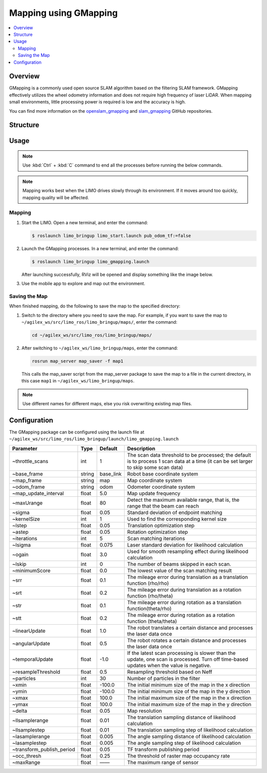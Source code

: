 ======================
Mapping using GMapping
======================

.. contents::
    :local:

Overview
========

GMapping is a commonly used open source SLAM algorithm based on the filtering SLAM framework.
GMapping effectively utilizes the wheel odometry information and does not require high frequency of
laser LiDAR. When mapping small environments, little processing power is required is low and the
accuracy is high.

You can find more information on the `openslam_gmapping`_ and `slam_gmapping`_ GitHub repositories.

.. _`openslam_gmapping`: https://github.com/OpenSLAM-org/openslam_gmapping
.. _`slam_gmapping`: https://github.com/ros-perception/slam_gmapping

Structure
=========

Usage
=====

.. note::

    Use :kbd:`Ctrl` + :kbd:`C` command to end all the processes before running the below commands.

.. note::

    Mapping works best when the LIMO drives slowly through its environment. If it moves around too
    quickly, mapping quality will be affected.

Mapping
-------

1.  Start the LIMO. Open a new terminal, and enter the command:

    .. code-block::

        $ roslaunch limo_bringup limo_start.launch pub_odom_tf:=false

2.  Launch the GMapping processes. In a new terminal, and enter the command:

    .. code-block::

        $ roslaunch limo_bringup limo_gmapping.launch

    After launching successfully, RViz will be opened and display something like the image below.

    .. image:: _images/gmapping.png
        :align: center
        :width: 80%

3.  Use the mobile app to explore and map out the environment.

Saving the Map
--------------

When finished mapping, do the following to save the map to the specified directory:

1.  Switch to the directory where you need to save the map. For example, if you want to save the map to
    ``~/agilex_ws/src/limo_ros/limo_bringup/maps/``, enter the command:

    .. code-block:: console

        cd ~/agilex_ws/src/limo_ros/limo_bringup/maps/

2.  After switching to ``~/agilex_ws/limo_bringup/maps``, enter the command:

    .. code-block:: console

        rosrun map_server map_saver -f map1

    This calls the map_saver script from the map_server package to save the map to a file in the
    current directory, in this case ``map1`` in ``~/agilex_ws/limo_bringup/maps``.

.. note::

    Use different names for different maps, else you risk overwriting existing map files.

Configuration
=============

The GMapping package can be configured using the launch file at
``~/agilex_ws/src/limo_ros/limo_bringup/launch/limo_gmapping.launch``

+----------------------------+-----------+--------------+-----------------------------------------------------------------------------------------------------------------------------------------+
| **Parameter**              | **Type**  | **Default**  | **Description**                                                                                                                         |
+============================+===========+==============+=========================================================================================================================================+
| ~throttle_scans            | int       | 1            | The scan data threshold to be processed; the default is to process 1 scan data at a time (it can be set larger to skip some scan data)  |
+----------------------------+-----------+--------------+-----------------------------------------------------------------------------------------------------------------------------------------+
| ~base_frame                | string    | base_link    | Robot base coordinate system                                                                                                            |
+----------------------------+-----------+--------------+-----------------------------------------------------------------------------------------------------------------------------------------+
| ~map_frame                 | string    | map          | Map coordinate system                                                                                                                   |
+----------------------------+-----------+--------------+-----------------------------------------------------------------------------------------------------------------------------------------+
| ~odom_frame                | string    | odom         | Odometer coordinate system                                                                                                              |
+----------------------------+-----------+--------------+-----------------------------------------------------------------------------------------------------------------------------------------+
| ~map_update_interval       | float     | 5.0          | Map update frequency                                                                                                                    |
+----------------------------+-----------+--------------+-----------------------------------------------------------------------------------------------------------------------------------------+
| ~maxUrange                 | float     | 80           | Detect the maximum available range, that is, the range that the beam can reach                                                          |
+----------------------------+-----------+--------------+-----------------------------------------------------------------------------------------------------------------------------------------+
| ~sigma                     | float     | 0.05         | Standard deviation of endpoint matching                                                                                                 |
+----------------------------+-----------+--------------+-----------------------------------------------------------------------------------------------------------------------------------------+
| ~kernelSize                | int       | 1            | Used to find the corresponding kernel size                                                                                              |
+----------------------------+-----------+--------------+-----------------------------------------------------------------------------------------------------------------------------------------+
| ~lstep                     | float     | 0.05         | Translation optimization step                                                                                                           |
+----------------------------+-----------+--------------+-----------------------------------------------------------------------------------------------------------------------------------------+
| ~astep                     | float     | 0.05         | Rotation optimization step                                                                                                              |
+----------------------------+-----------+--------------+-----------------------------------------------------------------------------------------------------------------------------------------+
| ~iterations                | int       | 5            | Scan matching iterations                                                                                                                |
+----------------------------+-----------+--------------+-----------------------------------------------------------------------------------------------------------------------------------------+
| ~lsigma                    | float     | 0.075        | Laser standard deviation for likelihood calculation                                                                                     |
+----------------------------+-----------+--------------+-----------------------------------------------------------------------------------------------------------------------------------------+
| ~ogain                     | float     | 3.0          | Used for smooth resampling effect during likelihood calculation                                                                         |
+----------------------------+-----------+--------------+-----------------------------------------------------------------------------------------------------------------------------------------+
| ~lskip                     | int       | 0            | The number of beams skipped in each scan.                                                                                               |
+----------------------------+-----------+--------------+-----------------------------------------------------------------------------------------------------------------------------------------+
| ~minimumScore              | float     | 0.0          | The lowest value of the scan matching result                                                                                            |
+----------------------------+-----------+--------------+-----------------------------------------------------------------------------------------------------------------------------------------+
| ~srr                       | float     | 0.1          | The mileage error during translation as a translation function (rho/rho)                                                                |
+----------------------------+-----------+--------------+-----------------------------------------------------------------------------------------------------------------------------------------+
| ~srt                       | float     | 0.2          | The mileage error during translation as a rotation function (rho/theta)                                                                 |
+----------------------------+-----------+--------------+-----------------------------------------------------------------------------------------------------------------------------------------+
| ~str                       | float     | 0.1          | The mileage error during rotation as a translation function(theta/rho)                                                                  |
+----------------------------+-----------+--------------+-----------------------------------------------------------------------------------------------------------------------------------------+
| ~stt                       | float     | 0.2          | The mileage error during rotation as a rotation function (theta/theta)                                                                  |
+----------------------------+-----------+--------------+-----------------------------------------------------------------------------------------------------------------------------------------+
| ~linearUpdate              | float     | 1.0          | The robot translates a certain distance and processes the laser data once                                                               |
+----------------------------+-----------+--------------+-----------------------------------------------------------------------------------------------------------------------------------------+
| ~angularUpdate             | float     | 0.5          | The robot rotates a certain distance and processes the laser data once                                                                  |
+----------------------------+-----------+--------------+-----------------------------------------------------------------------------------------------------------------------------------------+
| ~temporalUpdate            | float     | -1.0         | If the latest scan processing is slower than the update, one scan is processed. Turn off time-based updates when the value is negative. |
+----------------------------+-----------+--------------+-----------------------------------------------------------------------------------------------------------------------------------------+
| ~resampleThreshold         | float     | 0.5          | Resampling threshold based on Neff                                                                                                      |
+----------------------------+-----------+--------------+-----------------------------------------------------------------------------------------------------------------------------------------+
| ~particles                 | int       | 30           | Number of particles in the filter                                                                                                       |
+----------------------------+-----------+--------------+-----------------------------------------------------------------------------------------------------------------------------------------+
| ~xmin                      | float     | -100.0       | The initial minimum size of the map in the x direction                                                                                  |
+----------------------------+-----------+--------------+-----------------------------------------------------------------------------------------------------------------------------------------+
| ~ymin                      | float     | -100.0       | The initial minimum size of the map in the y direction                                                                                  |
+----------------------------+-----------+--------------+-----------------------------------------------------------------------------------------------------------------------------------------+
| ~xmax                      | float     | 100.0        | The initial maximum size of the map in the x direction                                                                                  |
+----------------------------+-----------+--------------+-----------------------------------------------------------------------------------------------------------------------------------------+
| ~ymax                      | float     | 100.0        | The initial maximum size of the map in the y direction                                                                                  |
+----------------------------+-----------+--------------+-----------------------------------------------------------------------------------------------------------------------------------------+
| ~delta                     | float     | 0.05         | Map resolution                                                                                                                          |
+----------------------------+-----------+--------------+-----------------------------------------------------------------------------------------------------------------------------------------+
| ~llsamplerange             | float     | 0.01         | The translation sampling distance of likelihood calculation                                                                             |
+----------------------------+-----------+--------------+-----------------------------------------------------------------------------------------------------------------------------------------+
| ~llsamplestep              | float     | 0.01         | The translation sampling step of likelihood calculation                                                                                 |
+----------------------------+-----------+--------------+-----------------------------------------------------------------------------------------------------------------------------------------+
| ~lasamplerange             | float     | 0.005        | The angle sampling distance of likelihood calculation                                                                                   |
+----------------------------+-----------+--------------+-----------------------------------------------------------------------------------------------------------------------------------------+
| ~lasamplestep              | float     | 0.005        | The angle sampling step of likelihood calculation                                                                                       |
+----------------------------+-----------+--------------+-----------------------------------------------------------------------------------------------------------------------------------------+
| ~transform_publish_period  | float     | 0.05         | TF transform publishing period                                                                                                          |
+----------------------------+-----------+--------------+-----------------------------------------------------------------------------------------------------------------------------------------+
| ~occ_thresh                | float     | 0.25         | The threshold of raster map occupancy rate                                                                                              |
+----------------------------+-----------+--------------+-----------------------------------------------------------------------------------------------------------------------------------------+
| ~maxRange                  | float     | ——           | The maximum range of sensor                                                                                                             |
+----------------------------+-----------+--------------+-----------------------------------------------------------------------------------------------------------------------------------------+
